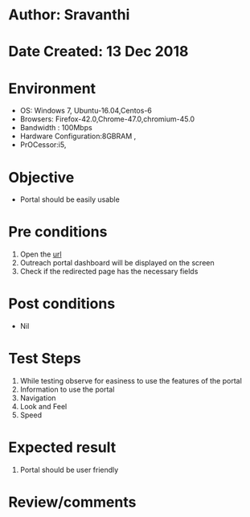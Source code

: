 * Author: Sravanthi
* Date Created: 13 Dec 2018
* Environment
  - OS: Windows 7, Ubuntu-16.04,Centos-6
  - Browsers: Firefox-42.0,Chrome-47.0,chromium-45.0
  - Bandwidth : 100Mbps
  - Hardware Configuration:8GBRAM , 
  - PrOCessor:i5,

* Objective
  - Portal should be easily usable

* Pre conditions
  1. Open the [[http://outreach.base1.virtual-labs.ac.in/][url]]
  2. Outreach portal dashboard will be displayed on the screen
  3. Check if the redirected page has the necessary fields

* Post conditions
  - Nil
* Test Steps
  1. While testing observe for easiness to use the features of the portal
  2. Information to use the portal
  3. Navigation
  4. Look and Feel
  5. Speed

* Expected result
  1. Portal should be user friendly

* Review/comments


